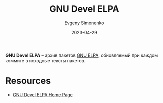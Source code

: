 :PROPERTIES:
:ID:       e27f41b7-e19b-4c91-984c-4d023fbb0e9a
:END:
#+TITLE: GNU Devel ELPA
#+AUTHOR: Evgeny Simonenko
#+LANGUAGE: Russian
#+LICENSE: CC BY-SA 4.0
#+DATE: 2023-04-29

*GNU Devel ELPA* -- архив пакетов [[id:49d272a4-4da4-4979-a26f-3e6ea29f91fb][GNU ELPA]], обновляемый при каждом коммите
в исходные тексты пакетов.

* Resources

- [[https://elpa.gnu.org/devel/index.html][GNU Devel ELPA Home Page]]
